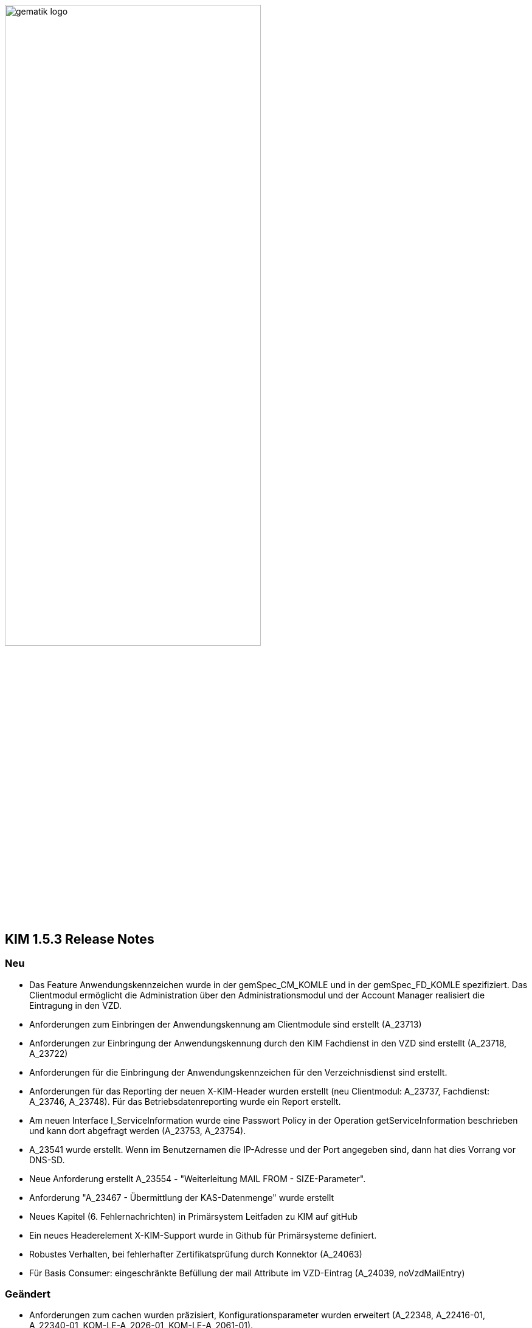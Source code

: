 :imagesdir: ./images

image:gematik_logo.svg[width=70%]


== KIM 1.5.3 Release Notes

=== Neu
- Das Feature Anwendungskennzeichen wurde in der gemSpec_CM_KOMLE und in der gemSpec_FD_KOMLE spezifiziert. Das Clientmodul ermöglicht die Administration über den Administrationsmodul und der Account Manager realisiert die Eintragung in den VZD.
- Anforderungen zum Einbringen der Anwendungskennung am Clientmodule sind erstellt (A_23713)
- Anforderungen zur Einbringung der Anwendungskennung durch den KIM Fachdienst in den VZD sind erstellt (A_23718, A_23722)
- Anforderungen für die Einbringung der Anwendungskennzeichen für den Verzeichnisdienst sind erstellt.
- Anforderungen für das Reporting der neuen X-KIM-Header wurden erstellt (neu Clientmodul: A_23737, Fachdienst: A_23746, A_23748). Für das Betriebsdatenreporting wurde ein Report erstellt.
- Am neuen Interface I_ServiceInformation wurde eine Passwort Policy in der Operation getServiceInformation beschrieben und kann dort abgefragt werden (A_23753, A_23754).
- A_23541 wurde erstellt. Wenn im Benutzernamen die IP-Adresse und der Port angegeben sind, dann hat dies Vorrang vor DNS-SD.
- Neue Anforderung erstellt A_23554 - "Weiterleitung MAIL FROM - SIZE-Parameter".
- Anforderung "A_23467 - Übermittlung der KAS-Datenmenge" wurde erstellt
- Neues Kapitel (6. Fehlernachrichten) in Primärsystem Leitfaden zu KIM auf gitHub
- Ein neues Headerelement X-KIM-Support wurde in Github für Primärsysteme definiert.
- Robustes Verhalten, bei fehlerhafter Zertifikatsprüfung durch Konnektor (A_24063)
- Für Basis Consumer: eingeschränkte Befüllung der mail Attribute im VZD-Eintrag (A_24039, noVzdMailEntry)

=== Geändert
- Anforderungen zum cachen wurden präzisiert, Konfigurationsparameter wurden erweitert (A_22348, A_22416-01, A_22340-01, KOM-LE-A_2026-01, KOM-LE-A_2061-01).
- AttachmentServices.yaml wurde erweitert, Tabelle 4: Operationen vom KAS wurde ergänzt (A_19375-05 - KAS – Implementierung der Schnittstelle).
- Bezüglich des Header "Expires" wurde der Text der Anforderung mit dem Hinweis auf RFC4021 ergänzt (A_22417-01).
- Das JWT zur Authentisierung am Account Manager verwendet nun die Attribute iat und exp anstatt nbf. Die Gültigkeitsdauer wurde auf 6 Stunden festgelegt (KOM-LE-A_2187-05).
- Das Prüfverfahren "Produkttest" wurde für KOM-LE-A_2304 entfernt.
- Die Anforderungen A_20189-02 und A_21389 wurden von der Clientmodul- in die Fachdienst-Spezifikation verschoben.
- Es wurde ein Hinweistext unter die Anforderung A_21387-03 platziert, dass eine Aktualisierung bei Verwendung eines HBA erst bei einem Mailabruf erfolgen kann, da der POP3 Benutzername die benötigte userID bereitstellt.
- Die KIM-Version 1.5 kann jetzt um ein optionales "+" erweitert sein. Verweise auf die gematik Dokumente und OpenAPI Definitionen wurden aktualisiert.
- Passwortschutz der PKCS#12 Datei ist nun optional (A_19468-03)
- Prüfverfahren "Produkttest" wurde für KOM-LE-A_2091-01 zugewiesen
- Prüfverfahren wurde für GS-A_4864 auf Herstellererklärung geändert
- GS-A_5138-02 "Performance – KOM-LE-Fachdienst – TLS-Verbindungsaufbau unter Last" wurde geändert.
- A_20127-01 "Performance - KOM-LE-Fachdienst – Spitzenlastvorgaben für den KAS" wurde geändert.
- KOM-LE-A_2187-05 geändert; Abhängigkeit für createCert vom VZD-Eintrag wurde entfernt. Der Aufbau des Json-Web-Token wurde geändert.
- Die Anforderung "KOM-LE-A_2187-05 - Authentifizierung des KOM-LE-Teilnehmers über AUT-Zertifikat am AccountManager" wurde geändert, so dass die Aufruf getAccount keinen Abgleich mit dem VZD benötigt.
- Eine Bildungsregel zur Ermittlung der HTTP Endpunkte wurde festgelegt (siehe Anforderung "A_19523 - Service-Discovery Administrationsmodul").
- Die Anforderung "KOM-LE-A_2179-02 - Vermerk in der Nachricht bei erfolgreicher Entschlüsselung" wurde überarbeitet, der separate Fehlertext wurde entfernt, X-KIM-DecryptionResult (ID 00) wird gesetzt.
- Anpassung der AttachementService.yaml Operation addAttachment (required true für Content-Length und Content-Disposition; A_22427-01)
- Anforderung A_19385-03 wurde bzgl. Karenzzeit erweitert,
- Anforderung A_19370-05 bzgl. dem unterschiedlichen Verhalten bei Fehlern angepasst.
- Anpassung der AttachmentService.yaml ist erfolgt, neues Header-Element X-KIM-KAS-Size wurde definiert: A_23467 - Übermittlung der KAS-Datenmenge
- Die neue Variante 1.5+ wurde in die Spezifikationen aufgenommen und als weitere mögliche Option genannt.
- Die Anforderung KOM-LE-A_2136 wurde auf Herstellererklärung geändert
- Präzisierung Kapitel "3.7 Administrationsmodul"; falsche Passage in Topic 4 gestrichen.
- Operation add_attachement (AttachmentService.yaml) wurde bei der Description ergänzt: Pro Form-Part wird genau eine Adresse spezifiziert und der Form-Part wird mehrfach angegeben (exploded=true)
- KOM-LE-A_2176-01 - Prüfen auf gültiges ENC-Zertifikat für den Empfänger im RCPT-Kommando" wurde geändert. Kein Abbruch wenn ein Empfänger ohne Zertifikat vorhanden.
- Anforderung KOM-LE-A_2167-05 "Sperrung des Accounts" wurde präzisiert.
- Anforderung A_19356-07 wurde verständlicher formuliert und ein Hinweis zum Content-Transfer-Encoding: base64 ergänzt.
- Die Anforderung KOM-LE-A_2135-01 wurde auf Herstellererklärung geändert
- A_19524-02 - Anforderung Verwaltung Resource Records Typs für Service Discovery, KIM" wurde präzisiert, feste Vorgabe für die Ports zw. den FD
- A_19378-02 - KAS - prüfen der Größe der verschlüsselten E-Mail-Daten" mit Hinweis auf Quota erweitert
- Anforderung A_22420-01 auf serverseitige Authentisierung geändert
- Tab_Fehlercodes_KOMLE-Clientmodule" mit neuen Fehlercodes (4018 + 4019) erweitert, Afo A_20650-06 neuer Index
- Beispiele in Kapitel "3.4.4.2.1 Entschlüsselung" wurden angepasst
- Tab_Konfig_Parameter Konfigurationsparameter Fachdienst KOM-LE wurde erweitert: "Löschfrist von Nachrichten nach der endgültigen Deregistrierung"; KOM-LE-A_2139-03 Konfiguration Fachdienst (neuer Index)
- Nachweis der Anforderungen KOM-LE-A_2184 wurde auf Herstellererklärung geändert.
- Nachweis der Anforderungen A_19454 und A_19455 wurde auf Herstellererklärung geändert.
- Die Schnittstelle I_AccountManager_Service wurde überarbeitet. Nicht schreibbare Attribute wurden aus setAccount entfernt.
- Die Message-ID wurde in allen Beispielen ergänzt.
- Die api-kim in GitHub wurde an KIM 1.5.3 angepasst (https://github.com/gematik/api-kim).
- Teilweise Umbenennung von KOM-LE in KIM.
- Optimierung des Verhaltens bei positiver Integritätsprüfung (KOM-LE-A_2050-06)
- Optimierung des Verhaltens bei der initialen Registrierung des KOM-LE-Teilnehmers (A_19458-02)

=== Gelöscht
- Die Protokollierung von Performance Daten im Clientmodul wurde entfernt (geändert: KOM-LE-A_2079-01, gelöscht: KOM-LE-A_2084, KOM-LE-A_2088, KOM-LE-A_2089).
- GS-A_5136 "Performance – KOM-LE-Clientmodul – Bearbeitungszeit unter Last" wurde gestrichen.
- A_20130 "Performance - KOM-LE-Fachdienst - TLS Kanal KAS" wurde gelöscht.

Notes: Since April 2021 KIM is no longer a part of a gematik document release. Starting with KIM v1.5.1 it will be develop in a separate branch (see also https://fachportal.gematik.de/anwendungen/kommunikation-im-medizinwesen).

== KIM v1.5.2-1 - Release Notes
New feature
- added new operation to revoke deregistration to I_AccountManager_Service in v2.3.0 (see [I_AccountManager_Service](https://github.com/gematik/api-kim/blob/KIM-Hotfix-1.5.2/src/openapi/AccountManager.yaml) for more details)
- added new integrity checks to ensure correct setting of the from header in an e-mail
- added an example for processing of an email that needs to be stored at the kas (see [E-Mail Verarbeitung](https://github.com/gematik/api-kim/blob/KIM-Hotfix-1.5.2/docs/Email_Verarbeitung.adoc) for more details)

Changes
- change behavior for big attachments (see [Umgang mit großen Anhängen](https://github.com/gematik/api-kim/blob/KIM-Hotfix-1.5.2/docs/KIM_API.adoc#umgang-mit-gro%C3%9Fen-anh%C3%A4ngen) for more details)
- I_AccountManager_Service added some additional response codes
- updated I_Attachment_Service to v2.3.0 based on some changes on response codes(see [I_Attachment_Service](https://github.com/gematik/api-kim/blob/KIM-Hotfix-1.5.2/src/openapi/AttachmentService.yaml) for more details)
- updated I_AccountLimit_Servic to 1.1.0 based on setting a minimum value for maxMailSize(see [I_AccountLimit_Service](https://github.com/gematik/api-kim/blob/KIM-Hotfix-1.5.2/src/openapi/AccountLimit.yaml) for more details)
- removed I_Directory_Application_Maintenance from this repo and replaced references to the github repository of the vzd
- replaced sequence diagrams with plantuml based ones
- updated json schema for kim attachment data structure

== KIM v1.5.2 - Release Notes

New feature
- added new interface I_AccountLimit_Service (see [I_AccountLimit_Service](https://github.com/gematik/api-kim/blob/master/src/openapi/AccountLimit.yaml) for more details)
- added description of the interface: I_AccountLimit_Service in document "KIM_API.adoc"
- added new chapter AV-Service in implementation guideline for PS in document "Primaersystem.adoc"
- added X-KIM-Sendersystem Header Element in implementation guideline for PS in document "Primaersystem.adoc"

Changes
- updated I_AccountManager_Service to v2.2.0 (see [I_AccountManager_Service](https://github.com/gematik/api-kim/blob/master/src/openapi/AccountManager.yaml) for more details)
- updated I_Attachment_Service to v2.2.0 (see [I_Attachment_Service](https://github.com/gematik/api-kim/blob/master/src/openapi/AttachmentService.yaml) for more details)
- updated I_Directory_Application_Maintenance to 1.1.2 (see [I_Directory_Application_Maintenance](https://github.com/gematik/api-kim/blob/master/src/openapi/DirectoryApplicationMaintenance.yaml) for more details)
- refactored the API in document "KIM_API.adoc"
- refactored the descriptions of the interfaces in document "Fachdienst.adoc"
- updated the description of VZD in document "Verzeichnisdienst.adoc"
- updated the overview of KIM use cases in document "Anwendungsfaelle.adoc"
- updated examples of interface releases in URL in document "Versionierung.adoc"
- added description of the interface I_AccountLimit_Service in document "Authentisierung.adoc"
- updated SMTP/POP3-Benutzername in implementation guideline for PS in document "Primaersystem.adoc"
- refactored startpage in document "Readme.md"

== KIM v1.5.1 - Release Notes

New feature
- added support for Multi-Konnektor environments
- updated operations for registration process
- added new operations for user administration
- added new operations for out of office messages
- added new operations to port an TelematikID to new mail address
- added new interface DiretoryApplicationMaintenance v1.0.0
- added JSON-Web-Token for authentication
- added HTTP-Auth for uploading files to KAS

Changes
- updated I_AccountManager_Service to v2.0.0 (see [I_AccountManager_Service](https://github.com/gematik/api-kim/blob/master/src/openapi/AccountManager.yaml) for more details)
- updated I_Attachment_Service to v2.0.0 (see [I_Attachment_Service](https://github.com/gematik/api-kim/blob/master/src/openapi/AttachmentService.yaml) for more details)
- refactored the API of KAS and Account Manager in KIM_API.adoc
- refactored the overview of KIM use cases in Anwendungsfaelle.adoc
- refactored implementation guideline for PS in Primaersystem.adoc
- renamed parameter in Attachment_schema.json
- updated the description of VZD in Basisdienste.adoc
- added new section Authentisierung.adoc
- updated folder structure in Readme.md

== KIM v1.5

The specification KIM (KOM-LE) v1.5 is a part of gematik document release 4
(see also https://fachportal.gematik.de)

=== Document Release 4.0.1 - Hotfix 1

New feature
- added a KAS sample for multiple attachments

Changes
- updated I_AccountManager_Service to v1.2.0 (see [I_AccountManager_Service](https://github.com/gematik/api-kim/blob/master/src/openapi/AccountManager.yaml) for more details)
- updated I_Attachment_Service to v1.0.0 (see [I_Attachment_Service](https://github.com/gematik/api-kim/blob/master/src/openapi/AttachmentService.yaml) for more details)
- updated API for primary systems: restriction added for creating message IDs during message creation
- refactored the API of KAS and Account Manager in KIM_API.adoc
- replaced SMIME-Profil.zip with a new version to represent changes of header field Message-ID for both inner and outer email
- updated folder structure in Readme.md

=== Document Release 4.0.1

New features

- included implementation guideline for PS
- added subchapter versioning added
- added JSON schema for attachments
- added KIM S/SMIME sample messages

Changes

- added errorcode 413 in operation add_Attachment in I_Attachment_Service
- added parameter referenceID in I_AccountManager_Service
- updated folder structure in Readme.md

=== Document Release 4.0.0

- removed limiting of message sizes
- enabled the integration of the client module in the PVS (optional)
- embedded administration module for the configuration of the KIM account
- support for syntactic message categories
